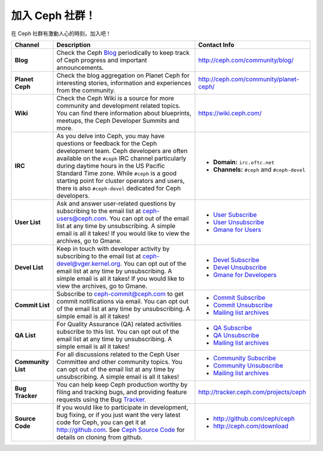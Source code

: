 .. _Get Involved:

=====================================
 加入 Ceph 社群！
=====================================

在 Ceph 社群有激動人心的時刻，加入吧！

+----------------------+-------------------------------------------------+-----------------------------------------------+
|Channel               | Description                                     | Contact Info                                  |
+======================+=================================================+===============================================+
| **Blog**             | Check the Ceph Blog_ periodically to keep track | http://ceph.com/community/blog/               |
|                      | of Ceph progress and important announcements.   |                                               |
+----------------------+-------------------------------------------------+-----------------------------------------------+
| **Planet Ceph**      | Check the blog aggregation on Planet Ceph for   | http://ceph.com/community/planet-ceph/        |
|                      | interesting stories, information and            |                                               |
|                      | experiences from the community.                 |                                               |
+----------------------+-------------------------------------------------+-----------------------------------------------+
| **Wiki**             | Check the Ceph Wiki is a source for more        | https://wiki.ceph.com/                        |
|                      | community and development related topics. You   |                                               |
|                      | can find there information about blueprints,    |                                               |
|                      | meetups, the Ceph Developer Summits and more.   |                                               |
+----------------------+-------------------------------------------------+-----------------------------------------------+
| **IRC**              | As you delve into Ceph, you may have questions  |                                               |
|                      | or feedback for the Ceph development team. Ceph | - **Domain:** ``irc.oftc.net``                |
|                      | developers are often available on the ``#ceph`` | - **Channels:** ``#ceph`` and ``#ceph-devel`` |
|                      | IRC channel particularly during daytime hours   |                                               |
|                      | in the US Pacific Standard Time zone.           |                                               |
|                      | While ``#ceph`` is a good starting point for    |                                               |
|                      | cluster operators and users, there is also      |                                               |
|                      | ``#ceph-devel`` dedicated for Ceph developers.  |                                               |
+----------------------+-------------------------------------------------+-----------------------------------------------+
| **User List**        | Ask and answer user-related questions by        |                                               |
|                      | subscribing to the email list at                | - `User Subscribe`_                           |
|                      | ceph-users@ceph.com. You can opt out of         | - `User Unsubscribe`_                         |
|                      | the email list at any time by unsubscribing.    | - `Gmane for Users`_                          |
|                      | A simple email is all it takes! If you would    |                                               |
|                      | like to view the archives, go to Gmane.         |                                               |
+----------------------+-------------------------------------------------+-----------------------------------------------+
| **Devel List**       | Keep in touch with developer activity by        |                                               |
|                      | subscribing to the email list at                | - `Devel Subscribe`_                          |
|                      | ceph-devel@vger.kernel.org. You can opt out of  | - `Devel Unsubscribe`_                        |
|                      | the email list at any time by unsubscribing.    | - `Gmane for Developers`_                     |
|                      | A simple email is all it takes! If you would    |                                               |
|                      | like to view the archives, go to Gmane.         |                                               |
+----------------------+-------------------------------------------------+-----------------------------------------------+
| **Commit List**      | Subscribe to ceph-commit@ceph.com to get        |                                               |
|                      | commit notifications via email. You can opt out | - `Commit Subscribe`_                         |
|                      | of the email list at any time by unsubscribing. | - `Commit Unsubscribe`_                       |
|                      | A simple email is all it takes!                 | - `Mailing list archives`_                    |
+----------------------+-------------------------------------------------+-----------------------------------------------+
| **QA List**          | For Quality Assurance (QA) related activities   |                                               |
|                      | subscribe to this list. You can opt out         | - `QA Subscribe`_                             |
|                      | of the email list at any time by unsubscribing. | - `QA Unsubscribe`_                           |
|                      | A simple email is all it takes!                 | - `Mailing list archives`_                    |
+----------------------+-------------------------------------------------+-----------------------------------------------+
| **Community List**   | For all discussions related to the Ceph User    |                                               |
|                      | Committee and other community topics. You can   | - `Community Subscribe`_                      |
|                      | opt out of the email list at any time by        | - `Community Unsubscribe`_                    |
|                      | unsubscribing. A simple email is all it takes!  | - `Mailing list archives`_                    |
+----------------------+-------------------------------------------------+-----------------------------------------------+
| **Bug Tracker**      | You can help keep Ceph production worthy by     | http://tracker.ceph.com/projects/ceph         |
|                      | filing and tracking bugs, and providing feature |                                               |
|                      | requests using the Bug Tracker_.                |                                               |
+----------------------+-------------------------------------------------+-----------------------------------------------+
| **Source Code**      | If you would like to participate in             |                                               |
|                      | development, bug fixing, or if you just want    | - http://github.com/ceph/ceph                 |
|                      | the very latest code for Ceph, you can get it   | - http://ceph.com/download                    |
|                      | at http://github.com. See `Ceph Source Code`_   |                                               |
|                      | for details on cloning from github.             |                                               |
+----------------------+-------------------------------------------------+-----------------------------------------------+



.. _Devel Subscribe: mailto:majordomo@vger.kernel.org?body=subscribe+ceph-devel
.. _Devel Unsubscribe: mailto:majordomo@vger.kernel.org?body=unsubscribe+ceph-devel
.. _User Subscribe: mailto:ceph-users-join@lists.ceph.com
.. _User Unsubscribe: mailto:ceph-users-leave@lists.ceph.com
.. _Community Subscribe: mailto:ceph-community-join@lists.ceph.com
.. _Community Unsubscribe: mailto:ceph-community-leave@lists.ceph.com
.. _Commit Subscribe: mailto:ceph-commit-join@lists.ceph.com
.. _Commit Unsubscribe: mailto:ceph-commit-leave@lists.ceph.com
.. _QA Subscribe: mailto:ceph-qa-join@lists.ceph.com
.. _QA Unsubscribe: mailto:ceph-qa-leave@lists.ceph.com
.. _Gmane for Developers: http://news.gmane.org/gmane.comp.file-systems.ceph.devel
.. _Gmane for Users: http://news.gmane.org/gmane.comp.file-systems.ceph.user
.. _Mailing list archives: http://lists.ceph.com/
.. _Blog: http://ceph.com/community/blog/
.. _Tracker: http://tracker.ceph.com/
.. _Ceph Source Code: http://github.com/ceph/ceph


